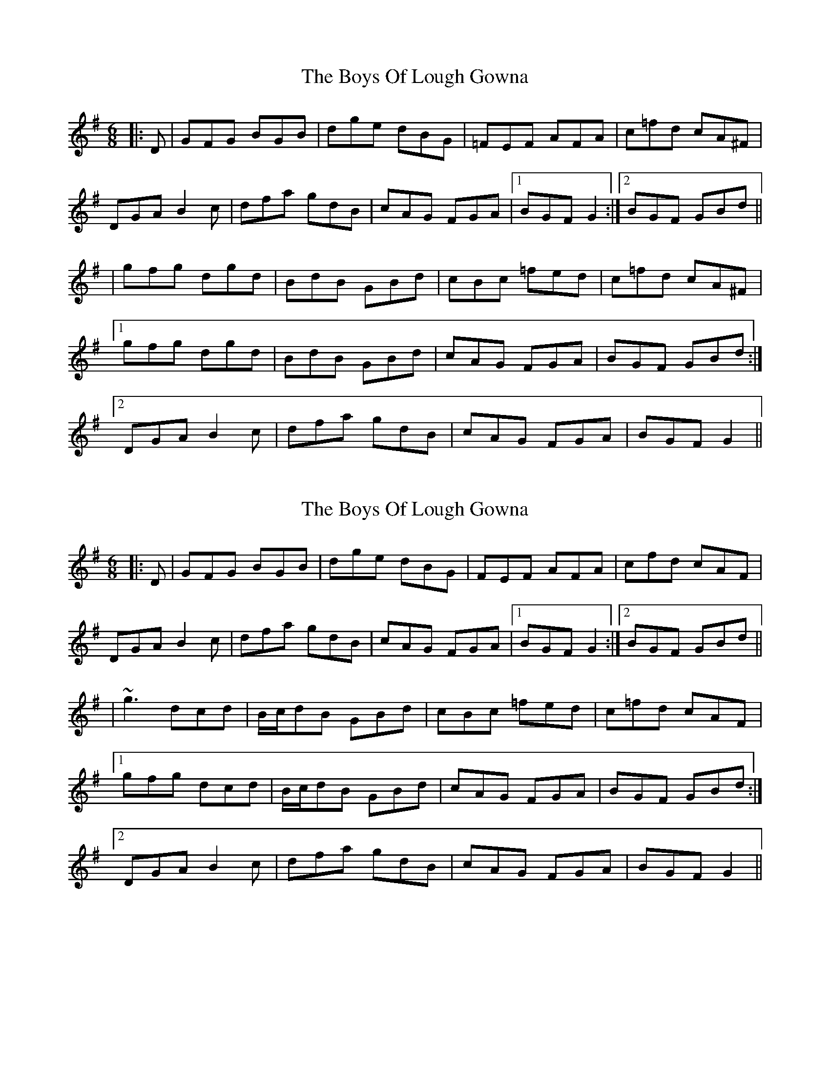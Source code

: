 X: 1
T: Boys Of Lough Gowna, The
Z: Bannerman
S: https://thesession.org/tunes/3377#setting3377
R: jig
M: 6/8
L: 1/8
K: Gmaj
|:D|GFG BGB|dge dBG|=FEF AFA|c=fd cA^F|
DGA B2c|dfa gdB|cAG FGA|1BGF G2:|2BGF GBd||
|gfg dgd|BdB GBd|cBc =fed|c=fd cA^F|
[1gfg dgd|BdB GBd|cAG FGA|BGF GBd:|
[2DGA B2c|dfa gdB|cAG FGA|BGF G2||
X: 2
T: Boys Of Lough Gowna, The
Z: Theirlandais
S: https://thesession.org/tunes/3377#setting30936
R: jig
M: 6/8
L: 1/8
K: Gmaj
|:D|GFG BGB|dge dBG|FEF AFA|cfd cAF|
DGA B2c|dfa gdB|cAG FGA|1BGF G2:|2BGF GBd||
|~g3 dcd|B/c/dB GBd|cBc =fed|c=fd cAF|
[1gfg dcd|B/c/dB  GBd|cAG FGA|BGF GBd:|
[2DGA B2c|dfa gdB|cAG FGA|BGF G2||
